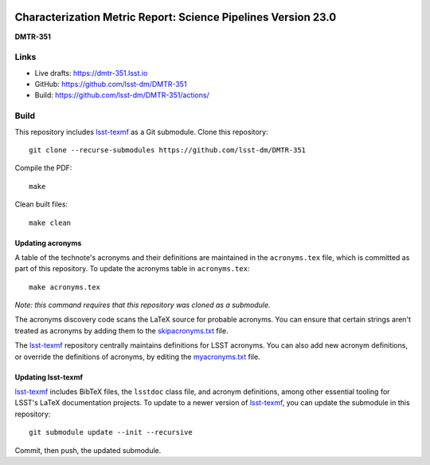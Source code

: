 .. image:: https://img.shields.io/badge/dmtr--351-lsst.io-brightgreen.svg
   :target: https://dmtr-351.lsst.io
.. image:: https://github.com/lsst-dm/DMTR-351/workflows/CI/badge.svg
   :target: https://github.com/lsst-dm/DMTR-351/actions/

##############################################################
Characterization Metric Report: Science Pipelines Version 23.0
##############################################################

**DMTR-351**

Links
=====

- Live drafts: https://dmtr-351.lsst.io
- GitHub: https://github.com/lsst-dm/DMTR-351
- Build: https://github.com/lsst-dm/DMTR-351/actions/

Build
=====

This repository includes lsst-texmf_ as a Git submodule.
Clone this repository::

    git clone --recurse-submodules https://github.com/lsst-dm/DMTR-351

Compile the PDF::

    make

Clean built files::

    make clean

Updating acronyms
-----------------

A table of the technote's acronyms and their definitions are maintained in the ``acronyms.tex`` file, which is committed as part of this repository.
To update the acronyms table in ``acronyms.tex``::

    make acronyms.tex

*Note: this command requires that this repository was cloned as a submodule.*

The acronyms discovery code scans the LaTeX source for probable acronyms.
You can ensure that certain strings aren't treated as acronyms by adding them to the `skipacronyms.txt <./skipacronyms.txt>`_ file.

The lsst-texmf_ repository centrally maintains definitions for LSST acronyms.
You can also add new acronym definitions, or override the definitions of acronyms, by editing the `myacronyms.txt <./myacronyms.txt>`_ file.

Updating lsst-texmf
-------------------

`lsst-texmf`_ includes BibTeX files, the ``lsstdoc`` class file, and acronym definitions, among other essential tooling for LSST's LaTeX documentation projects.
To update to a newer version of `lsst-texmf`_, you can update the submodule in this repository::

   git submodule update --init --recursive

Commit, then push, the updated submodule.

.. _lsst-texmf: https://github.com/lsst/lsst-texmf
